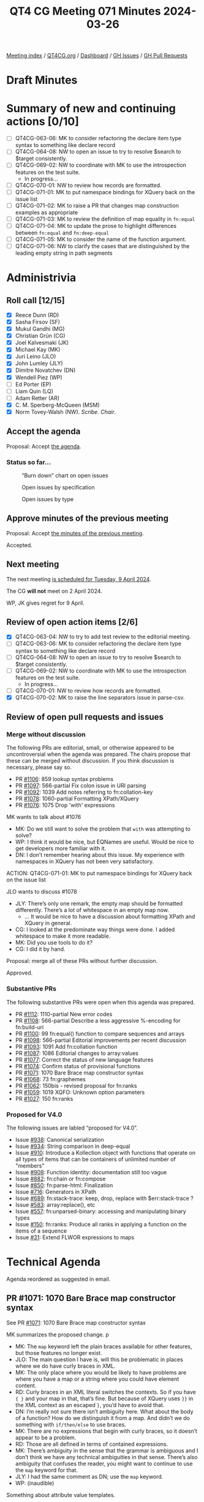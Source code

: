 :PROPERTIES:
:ID:       96052E87-2AB9-4D27-BC1F-530674450843
:END:
#+title: QT4 CG Meeting 071 Minutes 2024-03-26
#+author: Norm Tovey-Walsh
#+filetags: :qt4cg:
#+options: html-style:nil h:6
#+html_head: <link rel="stylesheet" type="text/css" href="/meeting/css/htmlize.css"/>
#+html_head: <link rel="stylesheet" type="text/css" href="../../../css/style.css"/>
#+html_head: <link rel="shortcut icon" href="/img/QT4-64.png" />
#+html_head: <link rel="apple-touch-icon" sizes="64x64" href="/img/QT4-64.png" type="image/png" />
#+html_head: <link rel="apple-touch-icon" sizes="76x76" href="/img/QT4-76.png" type="image/png" />
#+html_head: <link rel="apple-touch-icon" sizes="120x120" href="/img/QT4-120.png" type="image/png" />
#+html_head: <link rel="apple-touch-icon" sizes="152x152" href="/img/QT4-152.png" type="image/png" />
#+options: author:nil email:nil creator:nil timestamp:nil
#+startup: showall

[[../][Meeting index]] / [[https://qt4cg.org][QT4CG.org]] / [[https://qt4cg.org/dashboard][Dashboard]] / [[https://github.com/qt4cg/qtspecs/issues][GH Issues]] / [[https://github.com/qt4cg/qtspecs/pulls][GH Pull Requests]]

* Draft Minutes
:PROPERTIES:
:unnumbered: t
:CUSTOM_ID: minutes
:END:

* Summary of new and continuing actions [0/10]
:PROPERTIES:
:unnumbered: t
:CUSTOM_ID: new-actions
:END:

+ [ ] QT4CG-063-06: MK to consider refactoring the declare item type syntax to something like declare record
+ [ ] QT4CG-064-08: NW to open an issue to try to resolve $search to $target consistently.
+ [-] QT4CG-069-02: NW to coordinate with MK to use the introspection features on the test suite.
  + In progress…
+ [ ] QT4CG-070-01: NW to review how records are formatted.
+ [ ] QT4CG-071-01: MK to put namespace bindings for XQuery back on the issue list
+ [ ] QT4CG-071-02: MK to raise a PR that changes map construction examples as appropriate
+ [ ] QT4CG-071-03: MK to review the definition of map equality in ~fn:equal~
+ [ ] QT4CG-071-04: MK to update the prose to highlight differences between ~fn:equal~ and ~fn:deep-equal~
+ [ ] QT4CG-071-05: MK to consider the name of the function argument.
+ [ ] QT4CG-071-06: NW to clarify the cases that are distinguished by the leading empty string in path segments

* Administrivia
:PROPERTIES:
:CUSTOM_ID: administrivia
:END:

** Roll call [12/15]
:PROPERTIES:
:CUSTOM_ID: roll-call
:END:

+ [X] Reece Dunn (RD)
+ [X] Sasha Firsov (SF)
+ [X] Mukul Gandhi (MG)
+ [X] Christian Grün (CG)
+ [X] Joel Kalvesmaki (JK)
+ [X] Michael Kay (MK)
+ [X] Juri Leino (JLO)
+ [X] John Lumley (JLY)
+ [X] Dimitre Novatchev (DN)
+ [X] Wendell Piez (WP)
+ [ ] Ed Porter (EP)
+ [ ] Liam Quin (LQ)
+ [ ] Adam Retter (AR)
+ [X] C. M. Sperberg-McQueen (MSM)
+ [X] Norm Tovey-Walsh (NW). /Scribe/. /Chair/.

** Accept the agenda
:PROPERTIES:
:CUSTOM_ID: agenda
:END:

Proposal: Accept [[../../agenda/2024/03-26.html][the agenda]].

*** Status so far…
:PROPERTIES:
:CUSTOM_ID: so-far
:END:

#+CAPTION: “Burn down” chart on open issues
#+NAME:   fig:open-issues
[[./issues-open-2024-03-26.png]]

#+CAPTION: Open issues by specification
#+NAME:   fig:open-issues-by-spec
[[./issues-by-spec-2024-03-26.png]]

#+CAPTION: Open issues by type
#+NAME:   fig:open-issues-by-type
[[./issues-by-type-2024-03-26.png]]

** Approve minutes of the previous meeting
:PROPERTIES:
:CUSTOM_ID: approve-minutes
:END:

Proposal: Accept [[../../minutes/2024/03-19.html][the minutes of the previous meeting]].

Accepted.

** Next meeting
:PROPERTIES:
:CUSTOM_ID: next-meeting
:END:

The next meeting [[../../agenda/2024/04-09.html][is scheduled for Tuesday, 9 April 2024]].

The CG *will not* meet on 2 April 2024. 

WP, JK gives regret for 9 April.

** Review of open action items [2/6]
:PROPERTIES:
:CUSTOM_ID: open-actions
:END:

+ [X] QT4CG-063-04: NW to try to add test review to the editorial meeting.
+ [ ] QT4CG-063-06: MK to consider refactoring the declare item type syntax to something like declare record
+ [ ] QT4CG-064-08: NW to open an issue to try to resolve $search to $target consistently.
+ [-] QT4CG-069-02: NW to coordinate with MK to use the introspection features on the test suite.
  + In progress…
+ [ ] QT4CG-070-01: NW to review how records are formatted.
+ [X] QT4CG-070-02: MK to raise the line separators issue in parse-csv.

** Review of open pull requests and issues
:PROPERTIES:
:CUSTOM_ID: open-pull-requests
:END:

*** Merge without discussion
:PROPERTIES:
:CUSTOM_ID: merge-without-discussion
:END:

The following PRs are editorial, small, or otherwise appeared to be
uncontroversial when the agenda was prepared. The chairs propose that
these can be merged without discussion. If you think discussion is
necessary, please say so.

+ PR [[https://qt4cg.org/dashboard/#pr-1106][#1106]]: 859 lookup syntax problems
+ PR [[https://qt4cg.org/dashboard/#pr-1097][#1097]]: 566-partial Fix colon issue in URI parsing
+ PR [[https://qt4cg.org/dashboard/#pr-1092][#1092]]: 1039 Add notes referring to fn:collation-key
+ PR [[https://qt4cg.org/dashboard/#pr-1078][#1078]]: 1060-partial Formatting XPath/XQuery
+ PR [[https://qt4cg.org/dashboard/#pr-1076][#1076]]: 1075 Drop 'with' expressions

MK wants to talk about #1076

+ MK: Do we still want to solve the problem that ~with~ was attempting to solve?
+ WP: I think it would be nice, but EQNames are useful. Would be nice to get
  developers more familiar with it.
+ DN: I don’t remember hearing about this issue. My experience with namespaces
  in XQuery has not been very satisfactory.

ACTION: QT4CG-071-01: MK to put namespace bindings for XQuery back on the issue list

JLO wants to discuss #1078

+ JLY: There’s only one remark, the empty map should be formatted differently.
  There’s a lot of whitespace in an empty map now.
  + … It would be nice to have a discussion about formatting XPath and XQuery in general.
+ CG: I looked at the predominate way things were done. I added whitespace to make it more readable.
+ MK: Did you use tools to do it?
+ CG: I did it by hand.

Proposal: merge all of these PRs without further discussion.

Approved.

*** Substantive PRs
:PROPERTIES:
:CUSTOM_ID: substantive
:END:

The following substantive PRs were open when this agenda was prepared.

+ PR [[https://qt4cg.org/dashboard/#pr-1112][#1112]]: 1110-partial New error codes
+ PR [[https://qt4cg.org/dashboard/#pr-1108][#1108]]: 566-partial Describe a less aggressive %-encoding for fn:build-uri
+ PR [[https://qt4cg.org/dashboard/#pr-1100][#1100]]: 99 fn:equal() function to compare sequences and arrays
+ PR [[https://qt4cg.org/dashboard/#pr-1098][#1098]]: 566-partial Editorial improvements per recent discussion
+ PR [[https://qt4cg.org/dashboard/#pr-1093][#1093]]: 1091 Add fn:collation function
+ PR [[https://qt4cg.org/dashboard/#pr-1087][#1087]]: 1086 Editorial changes to array:values
+ PR [[https://qt4cg.org/dashboard/#pr-1077][#1077]]: Correct the status of new language features
+ PR [[https://qt4cg.org/dashboard/#pr-1074][#1074]]: Confirm status of provisional functions
+ PR [[https://qt4cg.org/dashboard/#pr-1071][#1071]]: 1070 Bare Brace map constructor syntax
+ PR [[https://qt4cg.org/dashboard/#pr-1068][#1068]]: 73 fn:graphemes
+ PR [[https://qt4cg.org/dashboard/#pr-1062][#1062]]: 150bis - revised proposal for fn:ranks
+ PR [[https://qt4cg.org/dashboard/#pr-1059][#1059]]: 1019 XQFO: Unknown option parameters
+ PR [[https://qt4cg.org/dashboard/#pr-1027][#1027]]: 150 fn:ranks

*** Proposed for V4.0
:PROPERTIES:
:CUSTOM_ID: proposed-40
:END:

The following issues are labled “proposed for V4.0”.

+ Issue [[https://github.com/qt4cg/qtspecs/issues/938][#938]]: Canonical serialization
+ Issue [[https://github.com/qt4cg/qtspecs/issues/934][#934]]: String comparison in deep-equal
+ Issue [[https://github.com/qt4cg/qtspecs/issues/910][#910]]: Introduce a Kollection object with functions that operate on all types of items that can be containers of unlimited number of "members"
+ Issue [[https://github.com/qt4cg/qtspecs/issues/908][#908]]: Function identity: documentation still too vague
+ Issue [[https://github.com/qt4cg/qtspecs/issues/882][#882]]: fn:chain or fn:compose
+ Issue [[https://github.com/qt4cg/qtspecs/issues/850][#850]]: fn:parse-html: Finalization
+ Issue [[https://github.com/qt4cg/qtspecs/issues/716][#716]]: Generators in XPath
+ Issue [[https://github.com/qt4cg/qtspecs/issues/689][#689]]: fn:stack-trace: keep, drop, replace with $err:stack-trace ?
+ Issue [[https://github.com/qt4cg/qtspecs/issues/583][#583]]: array:replace(), etc
+ Issue [[https://github.com/qt4cg/qtspecs/issues/557][#557]]: fn:unparsed-binary: accessing and manipulating binary types
+ Issue [[https://github.com/qt4cg/qtspecs/issues/150][#150]]: fn:ranks: Produce all ranks in applying a function on the items of a sequence
+ Issue [[https://github.com/qt4cg/qtspecs/issues/31][#31]]: Extend FLWOR expressions to maps

* Technical Agenda
:PROPERTIES:
:CUSTOM_ID: technical-agenda
:END:

Agenda reordered as suggested in email.

** PR #1071: 1070 Bare Brace map constructor syntax
:PROPERTIES:
:CUSTOM_ID: pr-1071
:END:

See PR [[https://qt4cg.org/dashboard/#pr-1071][#1071]]: 1070 Bare Brace map constructor syntax

MK summarizes the proposed change.
p
+ MK: The ~map~ keyword left the plain braces available for other features, but
  those features no longer exist.
+ JLO: The main question I have is, will this be problematic in places where we
  do have curly braces in XML.
+ MK: The only place where you would be likely to have problems are where you
  have a map or a string where you could have element content.
+ RD: Curly braces in an XML literal switches the contexts. So if you have ~{ }~
  and your map in that, that’s fine. But because of XQuery uses ~}}~ in the XML
  context as an escaped ~}~, you’d have to avoid that.
+ DN: I’m really not sure there isn’t ambiguity here. What about the body of a
  function? How do we distinguish it from a map. And didn’t we do something with
  ~if/then/else~ to use braces.
+ MK: There are no expressions that begin with curly braces, so it doesn’t appear to be a problem.
+ RD: Those are all defined in terms of contained expressions.
+ MK: There’s ambiguity in the sense that the grammar is ambiguous and I don’t
  think we have any technical ambiguities in that sense. There’s also ambiguity
  that confuses the reader, you might want to continue to use the ~map~ keyword for that.
+ JLY: I had the same comment as DN; use the ~map~ keyword.
+ WP: (inaudible)

Something about attribute value templates.

+ MK: That’s like the other cases; but those are always strings so it’s even less likely.

Proposal: Merge this PR.

Accepted.

ACTION: QT4CG-071-02: MK to raise a PR that changes map construction examples as appropriate

** PR #1059: 1019 XQFO: Unknown option parameters
:PROPERTIES:
:CUSTOM_ID: pr-1059
:END:

See PR [[https://qt4cg.org/dashboard/#pr-1059][#1059]]

+ NW: We’ve talked about this a couple of times. CG’s revision makes it an error
  to use unknown options only if they are in no namespace.
+ CG: That’s right.

Proposal: accept this PR

Accepted.

** PR #1100: 99 fn:equal() function to compare sequences and arrays
:PROPERTIES:
:CUSTOM_ID: pr-1100
:END:

See PR [[https://qt4cg.org/dashboard/#pr-1100][#1100]]: 99 fn:equal() function to compare sequences and arrays

MK introduces the PR.

+ MK: This is a function that can compare anything and is parameterized at the
  item level about how it does the comparison.
  + … Fills out the family of starts-with/ends-with etc. functions
+ CG: I think we need to check if the second map contains a value because the
  value can be an empty sequence.

Some discussion of the finer details here. A missing key vs. a key with the
value of an empty sequence. ~{a:()}~ vs ~{b:()}~, for example.

ACTION: QT4CG-071-03: MK to review the definition of map equality in ~fn:equal~

+ MK: It’s different from ~fn:deep-equal~ primarily in that the comparison is parameterized.
+ JLY: Given that the ~fn:deep-equal~ and ~fn:equal~ are both descending
  comparisons, both sections should highlight the differences.

ACTION: QT4CG-071-04: MK to update the prose to highlight differences between ~fn:equal~ and ~fn:deep-equal~

+ DN: We need to know more about the differences between this and
  ~fn:deep-equal~. It can be confusing. In all these signatures, the comparison
  function is confusing. Rather than equality comparison, I’d like a more
  general comparison, not just equality.
  + … For example, consider a sort key where you might produce an array and you
    should be able to compare arrays as sort keys.
+ MK: Those are all good points. I have the same dilemma, we have too many
  comparison functions and not enough! I’d like to find a different name. I do
  think we need a straight equality comparison to complement the
  subsequence-equals/starts-with/etc. functions. You can’t just use a general
  comparison because not all atomic values are ordered.
+ DN: The name of the argument could be ~equality-comparer~.
+ MK: It’s a bit long for a keyword; there’s always a tension in naming.

ACTION: QT4CG-071-05: MK to consider the name of the function argument.

+ CG: Another challenge is the existence of the ~comparitor~ function. A user
  might expect to use it here. I think it would be reasonable to add it for this
  case as well. Then there’s a question of nodes vs. atomic values. Many
  comparisons atomize and that might create different results.
+ MK: Then it quickly becomes non-transitive.

Some discussion of the examples.

+ JLO: Maybe it’s really useful to point out what a leaf is.

Some discussion of whether or not that term is in the spec.

+ DN: It seems strange that there are no collations here.
+ MK: I felt you could supply a comparison callback that uses a collation.

(From the chat, there is some discussion of whether or not a comparison function
should be made available to ~fn:deep-equal~)

MK will make another pass.

** PR #1077: Correct the status of new language features
:PROPERTIES:
:CUSTOM_ID: pr-1077
:END:

See PR [[https://qt4cg.org/dashboard/#pr-1077][#1077]]

MK introduces the PR; it just changes the change log.

+ MK: It resolves the fact that we have now discussed all the features.
+ CG: I think so.

Proposal: merge this PR.

Accepted.

** PR #1074 Confirm status of provisional functions
:PROPERTIES:
:CUSTOM_ID: pr-1074
:END:

See PR [[https://qt4cg.org/dashboard/#pr-1074][#1074]]

+ MK: this is the same thing for Functions and Operators.
  + … It removes the ~fn:json~ function as that’s the subject of a PR in flight.
+ CG: I have some concerns regarding ~fn:stack-trace~; that’s actually still an open issues.
  + … The same is true of ~map:replace~ and ~array:replace~. 

Proposal: merge this PR.

Accepted.

** PR #1088 and #1098: improvements to parse-uri/build-uri
:PROPERTIES:
:CUSTOM_ID: pr-1088
:END:

See PR [[https://qt4cg.org/dashboard/#pr-1098][#1098]]: 566-partial Editorial improvements per recent discussion

+ CG: I think there’s a comment in the PR that wasn’t addressed.
+ NW: Oh…

Some discussion of why the leading empty string is necessary in path segments.

ACTION: QT4CG-071-06: NW to clarify the cases that are distinguished by the leading empty string in path segments

And we’ve run out of time.

* Any other business
:PROPERTIES:
:CUSTOM_ID: any-other-business
:END:

None heard.

* Adjourned
:PROPERTIES:
:CUSTOM_ID: adjourned
:END:
